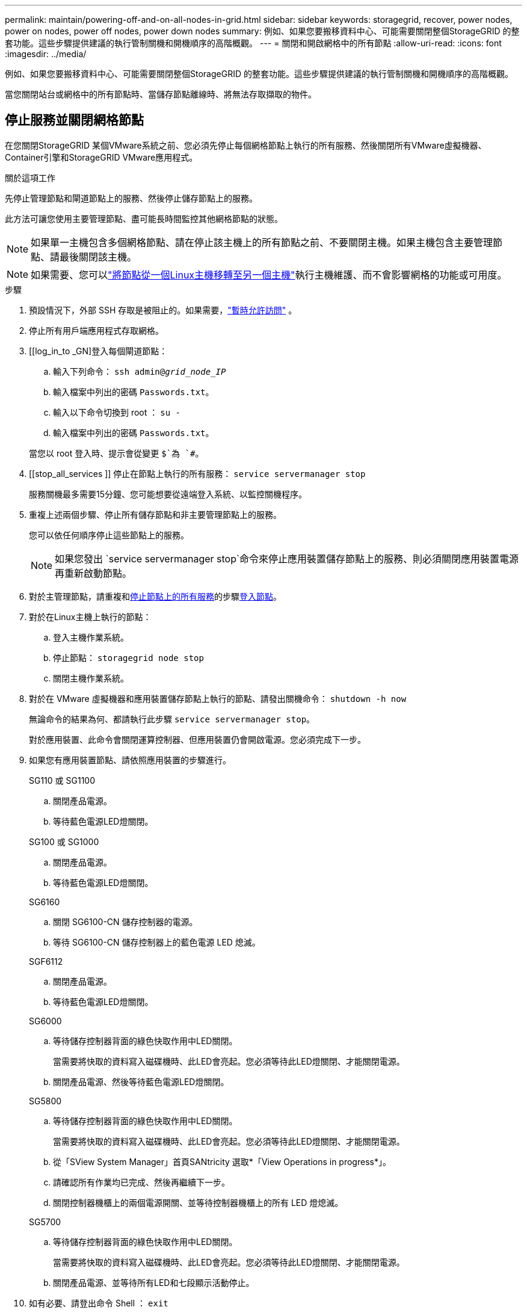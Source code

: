 ---
permalink: maintain/powering-off-and-on-all-nodes-in-grid.html 
sidebar: sidebar 
keywords: storagegrid, recover, power nodes, power on nodes, power off nodes, power down nodes 
summary: 例如、如果您要搬移資料中心、可能需要關閉整個StorageGRID 的整套功能。這些步驟提供建議的執行管制關機和開機順序的高階概觀。 
---
= 關閉和開啟網格中的所有節點
:allow-uri-read: 
:icons: font
:imagesdir: ../media/


[role="lead"]
例如、如果您要搬移資料中心、可能需要關閉整個StorageGRID 的整套功能。這些步驟提供建議的執行管制關機和開機順序的高階概觀。

當您關閉站台或網格中的所有節點時、當儲存節點離線時、將無法存取擷取的物件。



== 停止服務並關閉網格節點

在您關閉StorageGRID 某個VMware系統之前、您必須先停止每個網格節點上執行的所有服務、然後關閉所有VMware虛擬機器、Container引擎和StorageGRID VMware應用程式。

.關於這項工作
先停止管理節點和閘道節點上的服務、然後停止儲存節點上的服務。

此方法可讓您使用主要管理節點、盡可能長時間監控其他網格節點的狀態。


NOTE: 如果單一主機包含多個網格節點、請在停止該主機上的所有節點之前、不要關閉主機。如果主機包含主要管理節點、請最後關閉該主機。


NOTE: 如果需要、您可以link:linux-migrating-grid-node-to-new-host.html["將節點從一個Linux主機移轉至另一個主機"]執行主機維護、而不會影響網格的功能或可用度。

.步驟
. 預設情況下，外部 SSH 存取是被阻止的。如果需要，link:../admin/manage-external-ssh-access.html["暫時允許訪問"] 。
. 停止所有用戶端應用程式存取網格。
. [[log_in_to _GN]登入每個閘道節點：
+
.. 輸入下列命令： `ssh admin@_grid_node_IP_`
.. 輸入檔案中列出的密碼 `Passwords.txt`。
.. 輸入以下命令切換到 root ： `su -`
.. 輸入檔案中列出的密碼 `Passwords.txt`。


+
當您以 root 登入時、提示會從變更 `$`為 `#`。

. [[stop_all_services ]] 停止在節點上執行的所有服務： `service servermanager stop`
+
服務關機最多需要15分鐘、您可能想要從遠端登入系統、以監控關機程序。

. 重複上述兩個步驟、停止所有儲存節點和非主要管理節點上的服務。
+
您可以依任何順序停止這些節點上的服務。

+

NOTE: 如果您發出 `service servermanager stop`命令來停止應用裝置儲存節點上的服務、則必須關閉應用裝置電源再重新啟動節點。

. 對於主管理節點，請重複和<<stop_all_services,停止節點上的所有服務>>的步驟<<log_in_to_gn,登入節點>>。
. 對於在Linux主機上執行的節點：
+
.. 登入主機作業系統。
.. 停止節點： `storagegrid node stop`
.. 關閉主機作業系統。


. 對於在 VMware 虛擬機器和應用裝置儲存節點上執行的節點、請發出關機命令： `shutdown -h now`
+
無論命令的結果為何、都請執行此步驟 `service servermanager stop`。

+
對於應用裝置、此命令會關閉運算控制器、但應用裝置仍會開啟電源。您必須完成下一步。

. 如果您有應用裝置節點、請依照應用裝置的步驟進行。
+
[role="tabbed-block"]
====
.SG110 或 SG1100
--
.. 關閉產品電源。
.. 等待藍色電源LED燈關閉。


--
.SG100 或 SG1000
--
.. 關閉產品電源。
.. 等待藍色電源LED燈關閉。


--
.SG6160
--
.. 關閉 SG6100-CN 儲存控制器的電源。
.. 等待 SG6100-CN 儲存控制器上的藍色電源 LED 熄滅。


--
.SGF6112
--
.. 關閉產品電源。
.. 等待藍色電源LED燈關閉。


--
.SG6000
--
.. 等待儲存控制器背面的綠色快取作用中LED關閉。
+
當需要將快取的資料寫入磁碟機時、此LED會亮起。您必須等待此LED燈關閉、才能關閉電源。

.. 關閉產品電源、然後等待藍色電源LED燈關閉。


--
.SG5800
--
.. 等待儲存控制器背面的綠色快取作用中LED關閉。
+
當需要將快取的資料寫入磁碟機時、此LED會亮起。您必須等待此LED燈關閉、才能關閉電源。

.. 從「SView System Manager」首頁SANtricity 選取*「View Operations in progress*」。
.. 請確認所有作業均已完成、然後再繼續下一步。
.. 關閉控制器機櫃上的兩個電源開關、並等待控制器機櫃上的所有 LED 燈熄滅。


--
.SG5700
--
.. 等待儲存控制器背面的綠色快取作用中LED關閉。
+
當需要將快取的資料寫入磁碟機時、此LED會亮起。您必須等待此LED燈關閉、才能關閉電源。

.. 關閉產品電源、並等待所有LED和七段顯示活動停止。


--
====
. 如有必要、請登出命令 Shell ： `exit`
+
此功能現已關閉。StorageGRID

. 如果您允許外部 SSH 訪問，link:../admin/manage-external-ssh-access.html["阻止訪問"]當您關閉完節點後。




== 啟動網格節點


CAUTION: 如果整個網格已關閉超過15天、您必須在啟動任何網格節點之前聯絡技術支援部門。請勿嘗試重建 Cassandra 資料的還原程序。否則可能導致資料遺失。

如果可能、請依下列順序開啟網格節點：

* 先將電力套用至管理節點。
* 最後將電力套用至閘道節點。



NOTE: 如果主機包含多個網格節點、則當您開啟主機電源時、節點會自動恢復連線。

.步驟
. 開啟主要管理節點和任何非主要管理節點的主機。
+

NOTE: 在重新啟動儲存節點之前、您將無法登入管理節點。

. 開啟所有儲存節點的主機電源。
+
您可以依任何順序開啟這些節點。

. 開啟所有閘道節點的主機電源。
. 登入Grid Manager。
. 選擇*節點*並監控網格節點的狀態。驗證節點名稱旁邊沒有警報圖示。


.相關資訊
* https://docs.netapp.com/us-en/storagegrid-appliances/sg6100/index.html["SGF6112 和 SG6160 儲存設備"^]
* https://docs.netapp.com/us-en/storagegrid-appliances/sg110-1100/index.html["SG110 和 SG1100 服務應用裝置"^]
* https://docs.netapp.com/us-en/storagegrid-appliances/sg100-1000/index.html["SG100 和 SG1000 服務應用裝置"^]
* https://docs.netapp.com/us-en/storagegrid-appliances/sg6000/index.html["SG6000 儲存設備"^]
* https://docs.netapp.com/us-en/storagegrid-appliances/sg5800/index.html["SG5800 儲存設備"^]
* https://docs.netapp.com/us-en/storagegrid-appliances/sg5700/index.html["SG5700 儲存設備"^]

